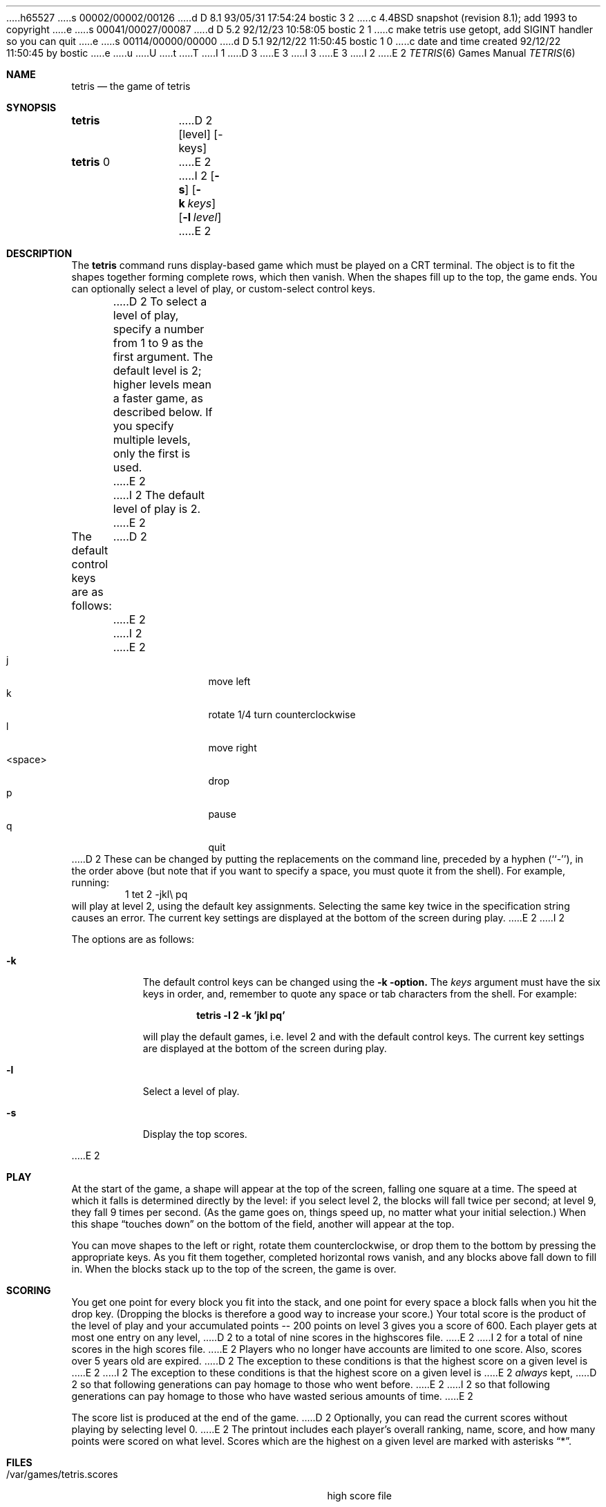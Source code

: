 h65527
s 00002/00002/00126
d D 8.1 93/05/31 17:54:24 bostic 3 2
c 4.4BSD snapshot (revision 8.1); add 1993 to copyright
e
s 00041/00027/00087
d D 5.2 92/12/23 10:58:05 bostic 2 1
c make tetris use getopt, add SIGINT handler so you can quit
e
s 00114/00000/00000
d D 5.1 92/12/22 11:50:45 bostic 1 0
c date and time created 92/12/22 11:50:45 by bostic
e
u
U
t
T
I 1
D 3
.\" Copyright (c) 1992 The Regents of the University of California.
.\" All rights reserved.
E 3
I 3
.\" Copyright (c) 1992, 1993
.\"	The Regents of the University of California.  All rights reserved.
E 3
.\"
I 2
.\" This code is derived from software contributed to Berkeley by
.\" Nancy L. Tinkham and Darren F. Provine.
.\"
E 2
.\" %sccs.include.redist.man%
.\"
.\"	%W% (Berkeley) %G%
.\"
.Dd "%Q%"
.Dt TETRIS 6
.Os
.Sh NAME
.Nm tetris
.Nd the game of tetris
.Sh SYNOPSIS
.Nm
D 2
.Op level
.Op \-keys
.br
.Nm
0
E 2
I 2
.Op Fl s
.Op Fl k Ar keys
.Op Fl l Ar level
E 2
.Sh DESCRIPTION
The
.Nm
command runs display-based game which must be played on a CRT terminal.
The object is to fit the shapes together forming complete rows,
which then vanish.
When the shapes fill up to the top, the game ends.
You can optionally select a level of play, or custom-select control keys.
.Pp
D 2
To select a level of play,
specify a number from 1 to 9 as the first argument.
The default level is 2;
higher levels mean a faster game, as described below.
If you specify multiple levels, only the first is used.
E 2
I 2
The default level of play is 2.
E 2
.Pp
The default control keys are as follows:
D 2
.Bl -tag -width <space>x
E 2
I 2
.Pp
.Bl -tag -width "<space>" -compact -offset indent
E 2
.It j
move left
.It k
rotate 1/4 turn counterclockwise
.It l
move right
.It <space>
drop
.It p
pause
.It q
quit
.El
D 2
These can be changed by putting the replacements on the command line,
preceded by a hyphen (``-''), in the order above
(but note that if you want to specify a space,
you must quote it from the shell).
For example, running:
.D1 1 "tet 2 -jkl\e pq"
will play at level 2, using the default key assignments.
Selecting the same key twice in the specification string causes an error.
The current key settings are displayed at the bottom of the screen during play.
E 2
I 2
.Pp
The options are as follows:
.Bl -tag -width indent
.It Fl k
The default control keys can be changed using the
.Fl k option.
The
.Ar keys
argument must have the six keys in order, and, remember to quote any
space or tab characters from the shell.
For example:
.sp
.Dl "tetris -l 2 -k 'jkl pq'"
.sp
will play the default games, i.e. level 2 and with the default
control keys.
The current key settings are displayed at the bottom of the screen
during play.
.It Fl l
Select a level of play.
.It Fl s
Display the top scores.
.El
.Pp
E 2
.Sh PLAY
At the start of the game, a shape will appear at the top of the screen,
falling one square at a time.
The speed at which it falls is determined directly by the level:
if you select level 2, the blocks will fall twice per second;
at level 9, they fall 9 times per second.
(As the game goes on, things speed up,
no matter what your initial selection.)
When this shape
.Dq "touches down"
on the bottom of the field, another will appear at the top.
.Pp
You can move shapes to the left or right, rotate them counterclockwise,
or drop them to the bottom by pressing the appropriate keys.
As you fit them together, completed horizontal rows vanish,
and any blocks above fall down to fill in.
When the blocks stack up to the top of the screen, the game is over.
.Sh SCORING
You get one point for every block you fit into the stack,
and one point for every space a block falls when you hit the drop key.
(Dropping the blocks is therefore a good way to increase your score.)
Your total score is the product of the level of play
and your accumulated
.ie t points\(em200
.el points -- 200
points on level 3 gives you a score of 600.
Each player gets at most one entry on any level,
D 2
to a total of nine scores in the highscores file.
E 2
I 2
for a total of nine scores in the high scores file.
E 2
Players who no longer have accounts are limited to one score.
Also, scores over 5 years old are expired.
D 2
The exception to these conditions is that the highest score on a given level is
E 2
I 2
The exception to these conditions is that the highest score on a given
level is
E 2
.Em always
kept,
D 2
so that following generations can pay homage to those who went before.
E 2
I 2
so that following generations can pay homage to those who have
wasted serious amounts of time.
E 2
.Pp
The score list is produced at the end of the game.
D 2
Optionally, you can read the current scores without playing
by selecting level 0.
E 2
The printout includes each player's overall ranking,
name, score, and how many points were scored on what level.
Scores which are the highest on a given level
are marked with asterisks
.Dq * .
.Sh FILES
.Bl -tag -width /var/games/tetris.scoresxx
.It /var/games/tetris.scores
high score file
.El
.Sh BUGS
The higher levels are unplayable without a fast terminal connection.
.Sh AUTHORS
Adapted from a 1989 International Obfuscated C Code Contest winner by
D 2
Chris Torek and Darren F Provine.
E 2
I 2
Chris Torek and Darren F. Provine.
E 2
.Pp
D 2
Manual entry written by Nancy L Tinkham & Darren F Provine.
E 2
I 2
Manual adapted from the original entry written by Nancy L. Tinkham and
Darren F. Provine.
E 2
E 1
